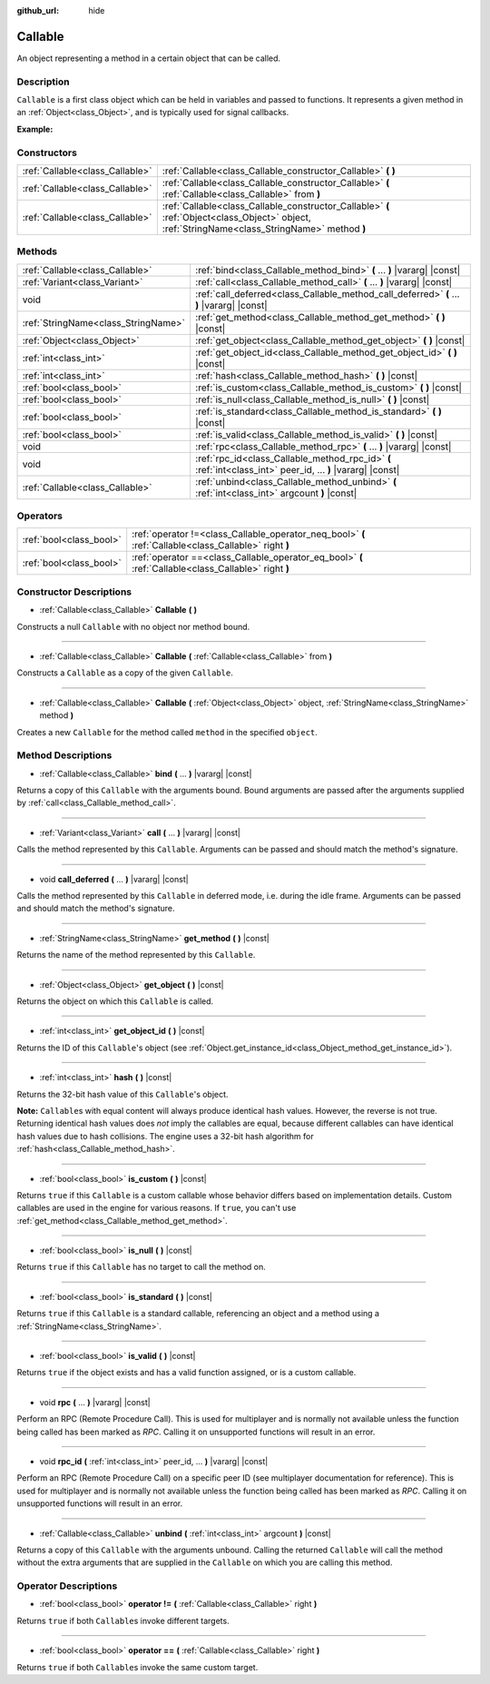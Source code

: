 :github_url: hide

.. DO NOT EDIT THIS FILE!!!
.. Generated automatically from Godot engine sources.
.. Generator: https://github.com/godotengine/godot/tree/master/doc/tools/make_rst.py.
.. XML source: https://github.com/godotengine/godot/tree/master/doc/classes/Callable.xml.

.. _class_Callable:

Callable
========

An object representing a method in a certain object that can be called.

Description
-----------

``Callable`` is a first class object which can be held in variables and passed to functions. It represents a given method in an :ref:`Object<class_Object>`, and is typically used for signal callbacks.

\ **Example:**\ 


.. tabs::

 .. code-tab:: gdscript

    func print_args(arg1, arg2, arg3 = ""):
        prints(arg1, arg2, arg3)
    
    func test():
        var callable = Callable(self, "print_args")
        callable.call("hello", "world")  # Prints "hello world ".
        callable.call(Vector2.UP, 42, callable)  # Prints "(0, -1) 42 Node(Node.gd)::print_args".
        callable.call("invalid")  # Invalid call, should have at least 2 arguments.

 .. code-tab:: csharp

    public void PrintArgs(object arg1, object arg2, object arg3 = null)
    {
        GD.PrintS(arg1, arg2, arg3);
    }
    
    public void Test()
    {
        Callable callable = new Callable(this, nameof(PrintArgs));
        callable.Call("hello", "world"); // Prints "hello world null".
        callable.Call(Vector2.Up, 42, callable); // Prints "(0, -1) 42 Node(Node.cs)::PrintArgs".
        callable.Call("invalid"); // Invalid call, should have at least 2 arguments.
    }



Constructors
------------

+---------------------------------+-------------------------------------------------------------------------------------------------------------------------------------------------+
| :ref:`Callable<class_Callable>` | :ref:`Callable<class_Callable_constructor_Callable>` **(** **)**                                                                                |
+---------------------------------+-------------------------------------------------------------------------------------------------------------------------------------------------+
| :ref:`Callable<class_Callable>` | :ref:`Callable<class_Callable_constructor_Callable>` **(** :ref:`Callable<class_Callable>` from **)**                                           |
+---------------------------------+-------------------------------------------------------------------------------------------------------------------------------------------------+
| :ref:`Callable<class_Callable>` | :ref:`Callable<class_Callable_constructor_Callable>` **(** :ref:`Object<class_Object>` object, :ref:`StringName<class_StringName>` method **)** |
+---------------------------------+-------------------------------------------------------------------------------------------------------------------------------------------------+

Methods
-------

+-------------------------------------+-------------------------------------------------------------------------------------------------------------+
| :ref:`Callable<class_Callable>`     | :ref:`bind<class_Callable_method_bind>` **(** ... **)** |vararg| |const|                                    |
+-------------------------------------+-------------------------------------------------------------------------------------------------------------+
| :ref:`Variant<class_Variant>`       | :ref:`call<class_Callable_method_call>` **(** ... **)** |vararg| |const|                                    |
+-------------------------------------+-------------------------------------------------------------------------------------------------------------+
| void                                | :ref:`call_deferred<class_Callable_method_call_deferred>` **(** ... **)** |vararg| |const|                  |
+-------------------------------------+-------------------------------------------------------------------------------------------------------------+
| :ref:`StringName<class_StringName>` | :ref:`get_method<class_Callable_method_get_method>` **(** **)** |const|                                     |
+-------------------------------------+-------------------------------------------------------------------------------------------------------------+
| :ref:`Object<class_Object>`         | :ref:`get_object<class_Callable_method_get_object>` **(** **)** |const|                                     |
+-------------------------------------+-------------------------------------------------------------------------------------------------------------+
| :ref:`int<class_int>`               | :ref:`get_object_id<class_Callable_method_get_object_id>` **(** **)** |const|                               |
+-------------------------------------+-------------------------------------------------------------------------------------------------------------+
| :ref:`int<class_int>`               | :ref:`hash<class_Callable_method_hash>` **(** **)** |const|                                                 |
+-------------------------------------+-------------------------------------------------------------------------------------------------------------+
| :ref:`bool<class_bool>`             | :ref:`is_custom<class_Callable_method_is_custom>` **(** **)** |const|                                       |
+-------------------------------------+-------------------------------------------------------------------------------------------------------------+
| :ref:`bool<class_bool>`             | :ref:`is_null<class_Callable_method_is_null>` **(** **)** |const|                                           |
+-------------------------------------+-------------------------------------------------------------------------------------------------------------+
| :ref:`bool<class_bool>`             | :ref:`is_standard<class_Callable_method_is_standard>` **(** **)** |const|                                   |
+-------------------------------------+-------------------------------------------------------------------------------------------------------------+
| :ref:`bool<class_bool>`             | :ref:`is_valid<class_Callable_method_is_valid>` **(** **)** |const|                                         |
+-------------------------------------+-------------------------------------------------------------------------------------------------------------+
| void                                | :ref:`rpc<class_Callable_method_rpc>` **(** ... **)** |vararg| |const|                                      |
+-------------------------------------+-------------------------------------------------------------------------------------------------------------+
| void                                | :ref:`rpc_id<class_Callable_method_rpc_id>` **(** :ref:`int<class_int>` peer_id, ... **)** |vararg| |const| |
+-------------------------------------+-------------------------------------------------------------------------------------------------------------+
| :ref:`Callable<class_Callable>`     | :ref:`unbind<class_Callable_method_unbind>` **(** :ref:`int<class_int>` argcount **)** |const|              |
+-------------------------------------+-------------------------------------------------------------------------------------------------------------+

Operators
---------

+-------------------------+--------------------------------------------------------------------------------------------------------+
| :ref:`bool<class_bool>` | :ref:`operator !=<class_Callable_operator_neq_bool>` **(** :ref:`Callable<class_Callable>` right **)** |
+-------------------------+--------------------------------------------------------------------------------------------------------+
| :ref:`bool<class_bool>` | :ref:`operator ==<class_Callable_operator_eq_bool>` **(** :ref:`Callable<class_Callable>` right **)**  |
+-------------------------+--------------------------------------------------------------------------------------------------------+

Constructor Descriptions
------------------------

.. _class_Callable_constructor_Callable:

- :ref:`Callable<class_Callable>` **Callable** **(** **)**

Constructs a null ``Callable`` with no object nor method bound.

----

- :ref:`Callable<class_Callable>` **Callable** **(** :ref:`Callable<class_Callable>` from **)**

Constructs a ``Callable`` as a copy of the given ``Callable``.

----

- :ref:`Callable<class_Callable>` **Callable** **(** :ref:`Object<class_Object>` object, :ref:`StringName<class_StringName>` method **)**

Creates a new ``Callable`` for the method called ``method`` in the specified ``object``.

Method Descriptions
-------------------

.. _class_Callable_method_bind:

- :ref:`Callable<class_Callable>` **bind** **(** ... **)** |vararg| |const|

Returns a copy of this ``Callable`` with the arguments bound. Bound arguments are passed after the arguments supplied by :ref:`call<class_Callable_method_call>`.

----

.. _class_Callable_method_call:

- :ref:`Variant<class_Variant>` **call** **(** ... **)** |vararg| |const|

Calls the method represented by this ``Callable``. Arguments can be passed and should match the method's signature.

----

.. _class_Callable_method_call_deferred:

- void **call_deferred** **(** ... **)** |vararg| |const|

Calls the method represented by this ``Callable`` in deferred mode, i.e. during the idle frame. Arguments can be passed and should match the method's signature.

----

.. _class_Callable_method_get_method:

- :ref:`StringName<class_StringName>` **get_method** **(** **)** |const|

Returns the name of the method represented by this ``Callable``.

----

.. _class_Callable_method_get_object:

- :ref:`Object<class_Object>` **get_object** **(** **)** |const|

Returns the object on which this ``Callable`` is called.

----

.. _class_Callable_method_get_object_id:

- :ref:`int<class_int>` **get_object_id** **(** **)** |const|

Returns the ID of this ``Callable``'s object (see :ref:`Object.get_instance_id<class_Object_method_get_instance_id>`).

----

.. _class_Callable_method_hash:

- :ref:`int<class_int>` **hash** **(** **)** |const|

Returns the 32-bit hash value of this ``Callable``'s object.

\ **Note:** ``Callable``\ s with equal content will always produce identical hash values. However, the reverse is not true. Returning identical hash values does *not* imply the callables are equal, because different callables can have identical hash values due to hash collisions. The engine uses a 32-bit hash algorithm for :ref:`hash<class_Callable_method_hash>`.

----

.. _class_Callable_method_is_custom:

- :ref:`bool<class_bool>` **is_custom** **(** **)** |const|

Returns ``true`` if this ``Callable`` is a custom callable whose behavior differs based on implementation details. Custom callables are used in the engine for various reasons. If ``true``, you can't use :ref:`get_method<class_Callable_method_get_method>`.

----

.. _class_Callable_method_is_null:

- :ref:`bool<class_bool>` **is_null** **(** **)** |const|

Returns ``true`` if this ``Callable`` has no target to call the method on.

----

.. _class_Callable_method_is_standard:

- :ref:`bool<class_bool>` **is_standard** **(** **)** |const|

Returns ``true`` if this ``Callable`` is a standard callable, referencing an object and a method using a :ref:`StringName<class_StringName>`.

----

.. _class_Callable_method_is_valid:

- :ref:`bool<class_bool>` **is_valid** **(** **)** |const|

Returns ``true`` if the object exists and has a valid function assigned, or is a custom callable.

----

.. _class_Callable_method_rpc:

- void **rpc** **(** ... **)** |vararg| |const|

Perform an RPC (Remote Procedure Call). This is used for multiplayer and is normally not available unless the function being called has been marked as *RPC*. Calling it on unsupported functions will result in an error.

----

.. _class_Callable_method_rpc_id:

- void **rpc_id** **(** :ref:`int<class_int>` peer_id, ... **)** |vararg| |const|

Perform an RPC (Remote Procedure Call) on a specific peer ID (see multiplayer documentation for reference). This is used for multiplayer and is normally not available unless the function being called has been marked as *RPC*. Calling it on unsupported functions will result in an error.

----

.. _class_Callable_method_unbind:

- :ref:`Callable<class_Callable>` **unbind** **(** :ref:`int<class_int>` argcount **)** |const|

Returns a copy of this ``Callable`` with the arguments unbound. Calling the returned ``Callable`` will call the method without the extra arguments that are supplied in the ``Callable`` on which you are calling this method.

Operator Descriptions
---------------------

.. _class_Callable_operator_neq_bool:

- :ref:`bool<class_bool>` **operator !=** **(** :ref:`Callable<class_Callable>` right **)**

Returns ``true`` if both ``Callable``\ s invoke different targets.

----

.. _class_Callable_operator_eq_bool:

- :ref:`bool<class_bool>` **operator ==** **(** :ref:`Callable<class_Callable>` right **)**

Returns ``true`` if both ``Callable``\ s invoke the same custom target.

.. |virtual| replace:: :abbr:`virtual (This method should typically be overridden by the user to have any effect.)`
.. |const| replace:: :abbr:`const (This method has no side effects. It doesn't modify any of the instance's member variables.)`
.. |vararg| replace:: :abbr:`vararg (This method accepts any number of arguments after the ones described here.)`
.. |constructor| replace:: :abbr:`constructor (This method is used to construct a type.)`
.. |static| replace:: :abbr:`static (This method doesn't need an instance to be called, so it can be called directly using the class name.)`
.. |operator| replace:: :abbr:`operator (This method describes a valid operator to use with this type as left-hand operand.)`
